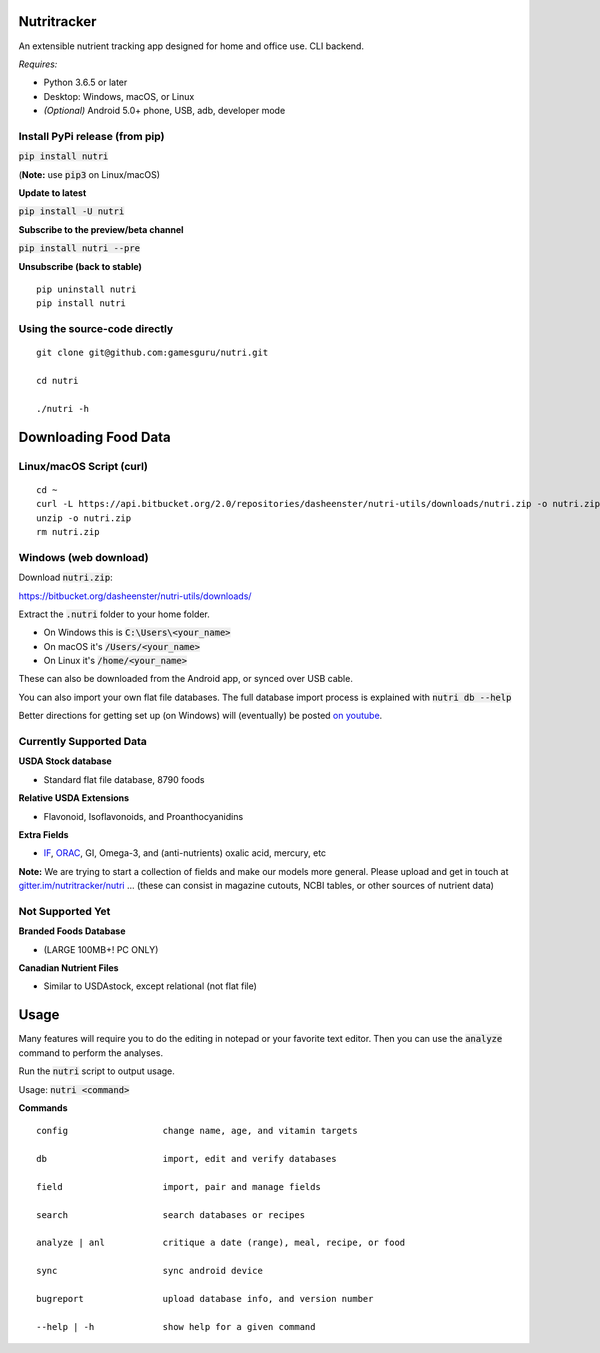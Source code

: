 Nutritracker
============

An extensible nutrient tracking app designed for home and office use.
CLI backend.

*Requires:*

- Python 3.6.5 or later
- Desktop: Windows, macOS, or Linux
- *(Optional)* Android 5.0+ phone, USB, adb, developer mode



Install PyPi release (from pip)
-------------------------------

:code:`pip install nutri`

(**Note:** use :code:`pip3` on Linux/macOS)

**Update to latest**

:code:`pip install -U nutri`

**Subscribe to the preview/beta channel**

:code:`pip install nutri --pre`

**Unsubscribe (back to stable)**
::

    pip uninstall nutri
    pip install nutri

Using the source-code directly
------------------------------
::

    git clone git@github.com:gamesguru/nutri.git
    
    cd nutri
    
    ./nutri -h


Downloading Food Data
=====================


Linux/macOS Script (curl)
-------------------------
::

    cd ~
    curl -L https://api.bitbucket.org/2.0/repositories/dasheenster/nutri-utils/downloads/nutri.zip -o nutri.zip
    unzip -o nutri.zip
    rm nutri.zip


Windows (web download)
----------------------

Download :code:`nutri.zip`:

https://bitbucket.org/dasheenster/nutri-utils/downloads/

Extract the :code:`.nutri` folder to your home folder.


- On Windows this is :code:`C:\Users\<your_name>`
- On macOS it's :code:`/Users/<your_name>`
- On Linux it's :code:`/home/<your_name>`

These can also be downloaded from the Android app, or synced over USB cable.

You can also import your own flat file databases.  The full database import process is explained with :code:`nutri db --help`

Better directions for getting set up (on Windows) will (eventually) be posted `on youtube <https://www.youtube.com/user/gamesguru>`_.

Currently Supported Data
------------------------
**USDA Stock database**

- Standard flat file database, 8790 foods


**Relative USDA Extensions**

- Flavonoid, Isoflavonoids, and Proanthocyanidins


**Extra Fields**

- `IF <https://inflammationfactor.com/if-rating-system/>`_, `ORAC <https://www.superfoodly.com/orac-values/>`_, GI, Omega-3, and (anti-nutrients) oxalic acid, mercury, etc


**Note:** We are trying to start a collection of fields and make our models more general. Please upload and get in touch at `gitter.im/nutritracker/nutri <https://gitter.im/nutritracker/nutri>`_  ... (these can consist in magazine cutouts, NCBI tables, or other sources of nutrient data)


Not Supported Yet
-----------------

**Branded Foods Database**

- (LARGE 100MB+! PC ONLY)

**Canadian Nutrient Files**

- Similar to USDAstock, except relational (not flat file)

Usage
=====

Many features will require you to do the editing in notepad or your favorite text editor.  Then you can use the :code:`analyze` command to perform the analyses.

Run the :code:`nutri` script to output usage.

Usage: :code:`nutri <command>`


**Commands**
::

    config                  change name, age, and vitamin targets

    db                      import, edit and verify databases

    field                   import, pair and manage fields

    search                  search databases or recipes

    analyze | anl           critique a date (range), meal, recipe, or food

    sync                    sync android device

    bugreport               upload database info, and version number

    --help | -h             show help for a given command
